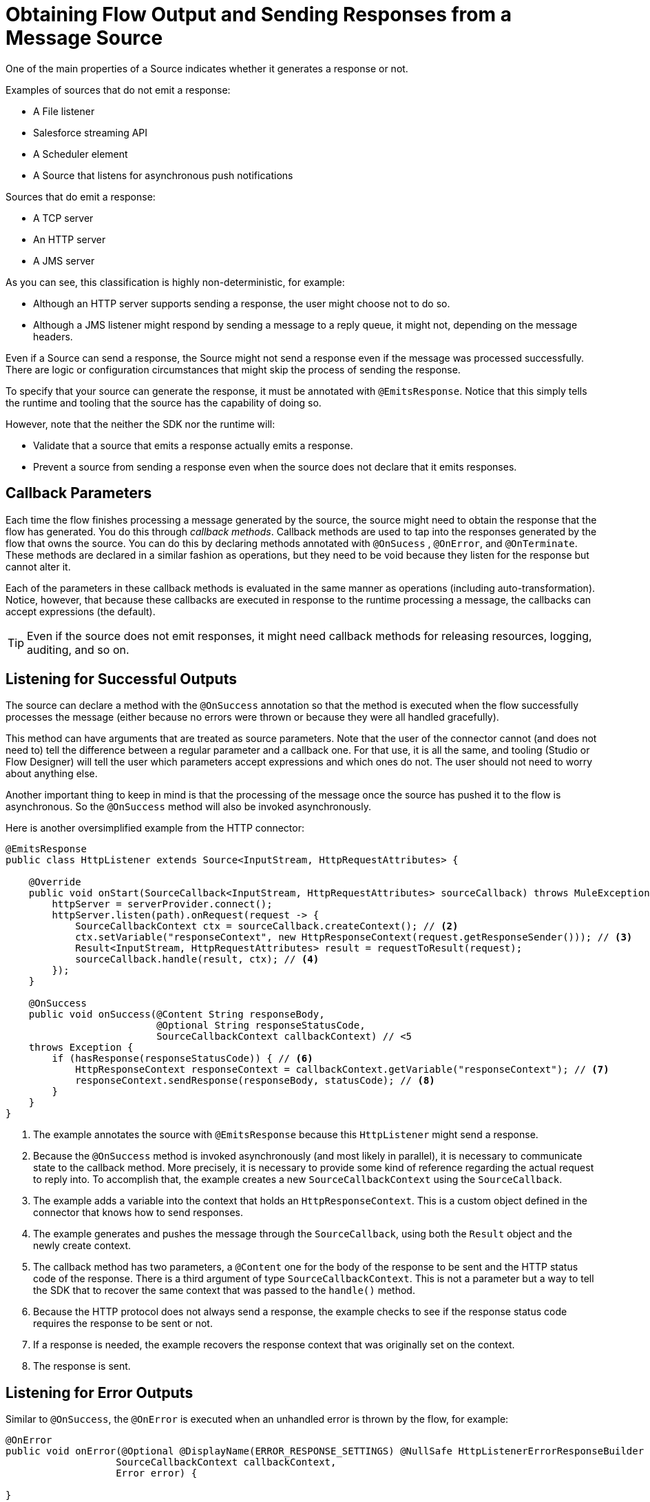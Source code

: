 
= Obtaining Flow Output and Sending Responses from a Message Source
:keywords: mule, sdk, sources, listener, triggers, response, output

One of the main properties of a Source indicates whether it generates a response or not.

Examples of sources that do not emit a response:

* A File listener
* Salesforce streaming API
* A Scheduler element
* A Source that listens for asynchronous push notifications

Sources that do emit a response:

* A TCP server
* An HTTP server
* A JMS server

As you can see, this classification is highly non-deterministic, for example:

* Although an HTTP server supports sending a response, the user might choose not to do so.
* Although a JMS listener might respond by sending a message to a reply queue, it might not,  depending on the message headers.

Even if a Source can send a response, the Source might not send a response even if the message was processed successfully. There are logic or configuration circumstances that might skip the process of sending the response.

To specify that your source can generate the response, it must be annotated with `@EmitsResponse`.
Notice that this simply tells the runtime and tooling that the source has the capability of doing so.

However, note that the neither the SDK nor the runtime will:

* Validate that a source that emits a response actually emits a response.
* Prevent a source from sending a response even when the source does not declare that it emits responses.

== Callback Parameters

Each time the flow finishes processing a message generated by the source, the source might need to obtain the response that the flow has generated. You do this through _callback methods_.
Callback methods are used to tap into the responses generated by the flow that owns the source. You can do this by declaring methods annotated with `@OnSucess` , `@OnError`, and `@OnTerminate`. These methods are declared in a similar fashion as operations, but they need to be void because they listen for the response but cannot alter it.

Each of the parameters in these callback methods is evaluated in the same manner as operations
(including auto-transformation). Notice, however, that because these callbacks are executed in response to the runtime processing a message, the callbacks can accept expressions (the default).

[TIP]
Even if the source does not emit responses, it might need callback methods for releasing resources, logging, auditing, and so on.

== Listening for Successful Outputs

The source can declare a method with the `@OnSuccess` annotation so that the method is executed when the flow successfully processes the message (either because no errors were thrown or because they were all handled gracefully).

This method can have arguments that are treated as source parameters. Note that the user of the connector cannot (and does not need to) tell the difference  between a regular parameter and a callback one. For that use, it is all the same, and tooling (Studio or Flow Designer) will tell the user which parameters
accept expressions and which ones do not. The user should not need to worry about anything else.

Another important thing to keep in mind is that the processing of the message once the source has pushed it to the flow is asynchronous. So the `@OnSuccess` method will also be invoked asynchronously.

Here is another oversimplified example from the HTTP connector:

[source, java, linenums]
----
@EmitsResponse
public class HttpListener extends Source<InputStream, HttpRequestAttributes> {

    @Override
    public void onStart(SourceCallback<InputStream, HttpRequestAttributes> sourceCallback) throws MuleException {
        httpServer = serverProvider.connect();
        httpServer.listen(path).onRequest(request -> {
            SourceCallbackContext ctx = sourceCallback.createContext(); // <2>
            ctx.setVariable("responseContext", new HttpResponseContext(request.getResponseSender())); // <3>
            Result<InputStream, HttpRequestAttributes> result = requestToResult(request);
            sourceCallback.handle(result, ctx); // <4>
        });
    }

    @OnSuccess
    public void onSuccess(@Content String responseBody,
                          @Optional String responseStatusCode,
                          SourceCallbackContext callbackContext) // <5
    throws Exception {
        if (hasResponse(responseStatusCode)) { // <6>
            HttpResponseContext responseContext = callbackContext.getVariable("responseContext"); // <7>
            responseContext.sendResponse(responseBody, statusCode); // <8>
        }
    }
}
----

<1> The example annotates the source with `@EmitsResponse` because this `HttpListener` might send a response.
<2> Because the `@OnSuccess` method is invoked asynchronously (and most likely in parallel), it is necessary to communicate state to the callback method. More precisely, it is necessary to provide some kind of reference regarding the actual request to reply into. To accomplish that, the example creates a new `SourceCallbackContext` using the `SourceCallback`.
<3> The example adds a variable into the context that holds an `HttpResponseContext`. This is a custom object defined in the
connector that knows how to send responses.
<4> The example generates and pushes the message through the `SourceCallback`, using both the `Result` object and the newly create context.
<5> The callback method has two parameters, a `@Content` one for the body of the response to be sent and the HTTP status code of the response. There is a third argument of type `SourceCallbackContext`. This is not a parameter but a way to tell the SDK that to recover the same context that was passed to the `handle()` method.
<6> Because the HTTP protocol does not always send a response, the example checks to see if the response status code requires the response to be sent or not.
<7> If a response is needed, the example recovers the response context that was originally set on the context.
<8> The response is sent.

== Listening for Error Outputs

Similar to `@OnSuccess`, the `@OnError` is executed when an unhandled error is thrown by the flow, for example:

[source, java, linenums]
----
@OnError
public void onError(@Optional @DisplayName(ERROR_RESPONSE_SETTINGS) @NullSafe HttpListenerErrorResponseBuilder errorResponseBuilder,
                   SourceCallbackContext callbackContext,
                   Error error) {

}
----

In this case, the method is very similar to the success example. It also receives parameters and the callback context, and it sends an error response back to the requester. It can also receive an Error object. This is the Mule Error object that contains information about the obtained failure.

[TIP]
The `Error` object is not a Java `java.lang.Error` object but an SDK `org.mule.runtime.api.message.Error`.

== Content Parameters

Callbacks accept content parameters just like any operation. In the case of the HTTP connector, the `HttpListenerResponseBuilder` uses them so that DataWeave can be used to transform the flow’s result into whatever format the connector intends to return. All the concepts of content and primary contents apply, as well as their associated restrictions.

== On Terminate

A source does not need to provide `@OnSuccess` or `@OnError` methods. A source can declare the ones it needs or none at all. However, if at least one of them is defined, then you also need to define an `@OnTerminate` method.

This is required because the `@OnSuccess` or `@OnError` might fail. If either  of them throws an exception, a remote system might hang as it waits for a response, resources might leak, audit logs might be left uncompleted, and so on.

Here is an example of an `onTerminate` method:

[source, java, linenums]
----
  public void onTerminate(SourceResult sourceResult) {
    Boolean sendingResponse = (Boolean) sourceResult.getSourceCallbackContext().getVariable(RESPONSE_SEND_ATTEMPT).orElse(false);
    if (FALSE.equals(sendingResponse)) {
      sourceResult
          .getInvocationError()
          .ifPresent(error -> sendErrorResponse(new
                                HttpListenerErrorResponseBuilder(),
                                sourceResult.getSourceCallbackContext(),
                                error,
                                null));
    }
  }
----

The method receives a `SourceResult` object that contains optional errors that might have occurred in either the `onSuccess` or `onError` methods and the associated `SourceCallbackContext`.

In the example above, the method sends a generic error response in case an error was found.

== Next Step

* <<sources-async-response#, Sending asynchronous responses from a Message Source>>
